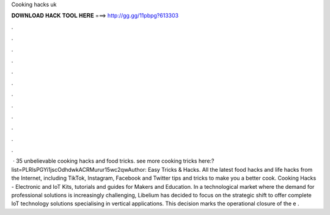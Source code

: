 Cooking hacks uk

𝐃𝐎𝐖𝐍𝐋𝐎𝐀𝐃 𝐇𝐀𝐂𝐊 𝐓𝐎𝐎𝐋 𝐇𝐄𝐑𝐄 ===> http://gg.gg/11pbpg?613303

.

.

.

.

.

.

.

.

.

.

.

.

 · 35 unbelievable cooking hacks and food tricks. see more cooking tricks here:?list=PLRlsPGYi1jscOdhdwkACRMurur15wc2qwAuthor: Easy Tricks & Hacks. All the latest food hacks and life hacks from the Internet, including TikTok, Instagram, Facebook and Twitter tips and tricks to make you a better cook. Cooking Hacks - Electronic and IoT Kits, tutorials and guides for Makers and Education. In a technological market where the demand for professional solutions is increasingly challenging, Libelium has decided to focus on the strategic shift to offer complete IoT technology solutions specialising in vertical applications. This decision marks the operational closure of the e .